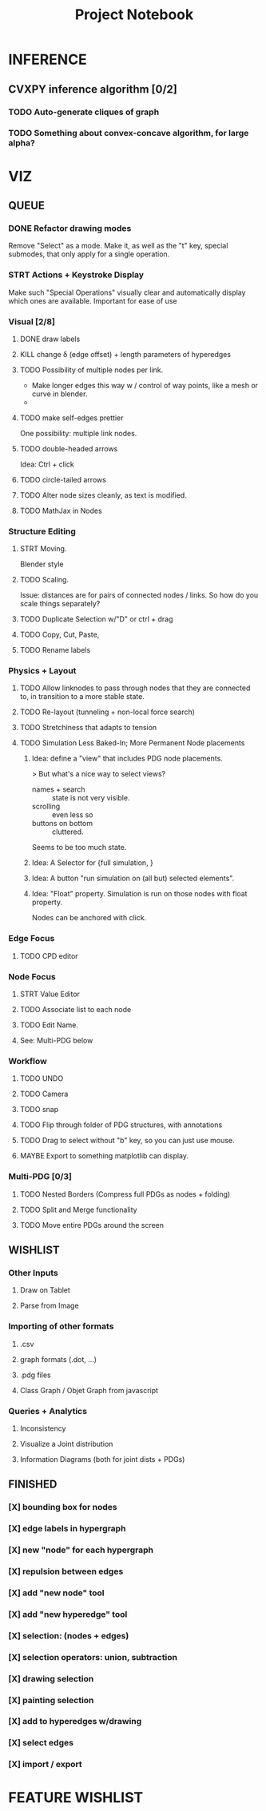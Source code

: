 #+TITLE: Project Notebook


* INFERENCE
** CVXPY inference algorithm [0/2]
*** TODO Auto-generate cliques of graph
*** TODO Something about convex-concave algorithm, for large alpha?

* VIZ
** QUEUE
*** DONE Refactor drawing modes
:LOGBOOK:
- State "DONE"       from "STRT"       [2022-05-26 Thu 15:01]
:END:
Remove "Select" as a mode.
Make it, as well as the "t" key, special submodes, that only apply for
a single operation.

*** STRT Actions + Keystroke Display
Make such "Special Operations" visually clear and automatically display which ones are available. Important for ease of use

*** Visual [2/8]
**** DONE draw labels
:LOGBOOK:
- State "DONE"       from "TODO"       [2022-05-23 Mon 16:02]
:END:
**** KILL change \delta (edge offset) + length parameters of hyperedges
:LOGBOOK:
- State "KILL"       from "TODO"       [2022-05-23 Mon 16:02]
:END:
**** TODO Possibility of multiple nodes per link.
 - Make longer edges this way w / control of way points, like a mesh or curve in blender.
 -
**** TODO make self-edges prettier
One possibility: multiple link nodes.
**** TODO double-headed arrows
Idea: Ctrl + click
**** TODO circle-tailed arrows
**** TODO Alter node sizes cleanly, as text is modified.
**** TODO MathJax in Nodes

:LOGBOOK:
- State "DONE"       from "TODO"       [2022-06-02 Thu 13:33]
:END:

*** Structure Editing
**** STRT Moving.
Blender style
**** TODO Scaling.
Issue: distances are for pairs of connected nodes / links.
So how do you scale things separately?
**** TODO Duplicate Selection w/"D" or ctrl + drag
**** TODO Copy, Cut, Paste,
**** TODO Rename labels

*** Physics + Layout
**** TODO Allow linknodes to pass through nodes that they are connected to, in transition to a more stable state.
:LOGBOOK:
- State "DONE"       from "TODO"       [2022-06-02 Thu 13:32]
:END:
**** TODO Re-layout (tunneling + non-local force search)
**** TODO Stretchiness that adapts to tension
**** TODO Simulation Less Baked-In; More Permanent Node placements
***** Idea: define a "view" that includes PDG node placements.
 > But what's a nice way to select views?
    + names + search :: state is not very visible.
    + scrolling :: even less so
    + buttons on bottom :: cluttered.
Seems to be too much state.



***** Idea: A Selector for {full simulation, }
***** Idea: A button "run simulation on (all but) selected elements".
***** Idea: "Float" property. Simulation is run on those nodes with float property.
Nodes can be anchored with click.

*** Edge Focus
**** TODO CPD editor

*** Node Focus
**** STRT Value Editor
**** TODO Associate list to each node
**** TODO Edit Name.
**** See: Multi-PDG below

*** Workflow
**** TODO UNDO
**** TODO Camera

**** TODO snap
**** TODO Flip through folder of PDG structures, with annotations
**** TODO Drag to select without "b" key, so you can just use mouse.
**** MAYBE Export to something matplotlib can display.

*** Multi-PDG [0/3]
**** TODO Nested Borders (Compress full PDGs as nodes + folding)
**** TODO Split and Merge functionality
**** TODO Move entire PDGs around the screen


** WISHLIST
*** Other Inputs
**** Draw on Tablet
**** Parse from Image
*** Importing of other formats
**** .csv
**** graph formats (.dot, ...)
**** .pdg files
**** Class Graph / Objet Graph from javascript
*** Queries + Analytics
**** Inconsistency
**** Visualize a Joint distribution
**** Information Diagrams (both for joint dists + PDGs)

** FINISHED
*** [X] bounding box for nodes
*** [X] edge labels in hypergraph
*** [X] new "node" for each hypergraph
*** [X] repulsion between edges
*** [X] add "new node" tool
*** [X] add "new hyperedge" tool
*** [X] selection: (nodes + edges)
*** [X] selection operators: union, subtraction
*** [X] drawing selection
*** [X] painting selection
*** [X] add to hyperedges w/drawing
*** [X] select edges
*** [X] import / export


* FEATURE WISHLIST
